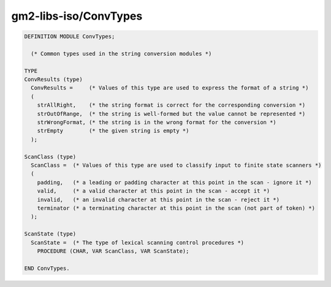 .. _gm2-libs-iso-convtypes:

gm2-libs-iso/ConvTypes
^^^^^^^^^^^^^^^^^^^^^^

.. code-block:: modula2

  DEFINITION MODULE ConvTypes;

    (* Common types used in the string conversion modules *)

  TYPE
  ConvResults (type)
    ConvResults =     (* Values of this type are used to express the format of a string *)
    (
      strAllRight,    (* the string format is correct for the corresponding conversion *)
      strOutOfRange,  (* the string is well-formed but the value cannot be represented *)
      strWrongFormat, (* the string is in the wrong format for the conversion *)
      strEmpty        (* the given string is empty *)
    );

  ScanClass (type)
    ScanClass =  (* Values of this type are used to classify input to finite state scanners *)
    (
      padding,   (* a leading or padding character at this point in the scan - ignore it *)
      valid,     (* a valid character at this point in the scan - accept it *)
      invalid,   (* an invalid character at this point in the scan - reject it *)
      terminator (* a terminating character at this point in the scan (not part of token) *)
    );

  ScanState (type)
    ScanState =  (* The type of lexical scanning control procedures *)
      PROCEDURE (CHAR, VAR ScanClass, VAR ScanState);

  END ConvTypes.

